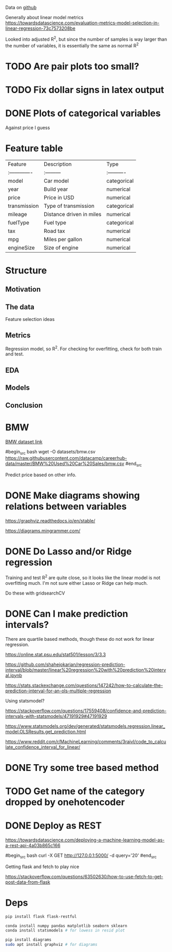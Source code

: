 

Data on [[https://github.com/datacamp/careerhub-data][github]]

Generally about linear model metrics
https://towardsdatascience.com/evaluation-metrics-model-selection-in-linear-regression-73c7573208be

Looked into adjusted R^2, but since the number of samples is way
larger than the number of variables, it is essentially the same as
normal R^2

* TODO Are pair plots too small?

* TODO Fix dollar signs in latex output

* DONE Plots of categorical variables

Against price I guess

* Feature table

| Feature        | Description              | Type        |
| :------------- | :---------               | :---------- |
| model          | Car model                | categorical |
| year           | Build year               | numerical   |
| price          | Price in USD             | numerical   |
| transmission   | Type of transmission     | categorical |
| mileage        | Distance driven in miles | numerical   |
| fuelType       | Fuel type                | categorical |
| tax            | Road tax                 | numerical   |
| mpg            | Miles per gallon         | numerical   |
| engineSize     | Size of engine           | numerical   |


* Structure

** Motivation
** The data

Feature selection ideas

** Metrics

Regression model, so R^2. For checking for overfitting, check for both
train and test.

** EDA
** Models
** Conclusion

* BMW

[[https://github.com/datacamp/careerhub-data/blob/master/BMW%20Used%20Car%20Sales/bmw.csv][BMW dataset link]]

#begin_src bash
wget -O datasets/bmw.csv https://raw.githubusercontent.com/datacamp/careerhub-data/master/BMW%20Used%20Car%20Sales/bmw.csv
#end_src


Predict price based on other info.


* DONE Make diagrams showing relations between variables

https://graphviz.readthedocs.io/en/stable/

https://diagrams.mingrammer.com/


* DONE Do Lasso and/or Ridge regression

Training and test R^2 are quite close, so it looks like the linear
model is not overfitting much. I'm not sure either Lasso or Ridge can
help much.

Do these with gridsearchCV

* DONE Can I make prediction intervals?

There are quartile based methods, though these do not work for linear regression.

https://online.stat.psu.edu/stat501/lesson/3/3.3

https://github.com/shahejokarian/regression-prediction-interval/blob/master/linear%20regression%20with%20prediction%20interval.ipynb

https://stats.stackexchange.com/questions/147242/how-to-calculate-the-prediction-interval-for-an-ols-multiple-regression

Using statsmodel?

https://stackoverflow.com/questions/17559408/confidence-and-prediction-intervals-with-statsmodels/47191929#47191929

https://www.statsmodels.org/dev/generated/statsmodels.regression.linear_model.OLSResults.get_prediction.html

https://www.reddit.com/r/MachineLearning/comments/3raivl/code_to_calculate_confidence_interval_for_linear/


* DONE Try some tree based method

* TODO Get name of the category dropped by onehotencoder

* DONE Deploy as REST

https://towardsdatascience.com/deploying-a-machine-learning-model-as-a-rest-api-4a03b865c166

#begin_src bash
  curl -X GET http://127.0.0.1:5000/ -d query='20'
#end_src

Getting flask and fetch to play nice

https://stackoverflow.com/questions/63502630/how-to-use-fetch-to-get-post-data-from-flask



* Deps


#+begin_src bash
pip install flask flask-restful
#+end_src

#+begin_src bash
conda install numpy pandas matplotlib seaborn sklearn
conda install statsmodels # for lowess in resid plot
#+end_src

#+begin_src bash
pip install diagrams
sudo apt install graphviz # for diagrams
#+end_src

